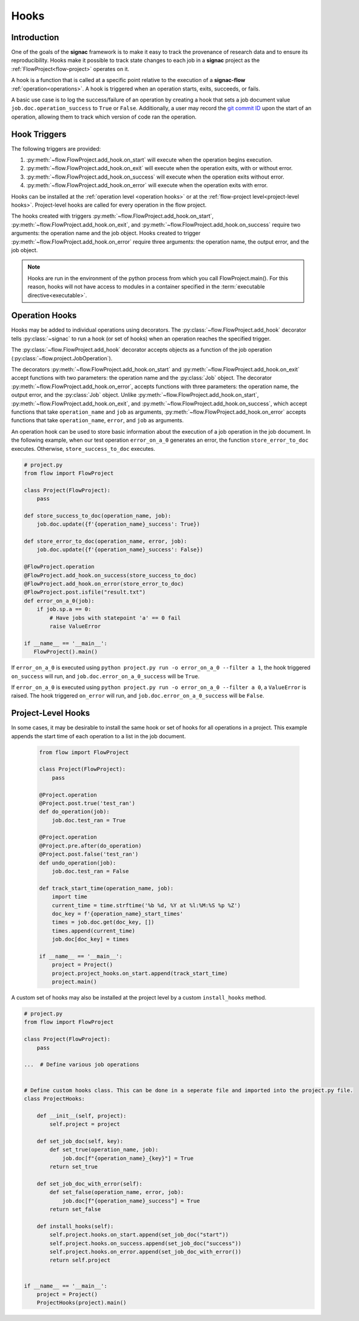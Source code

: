 .. _hooks:

=====
Hooks
=====

.. _hooks_introduction:

Introduction
============

One of the goals of the **signac** framework is to make it easy to track the provenance of research data and to ensure its reproducibility.
Hooks make it possible to track state changes to each job in a **signac** project as the :ref:`FlowProject<flow-project>` operates on it.

A hook is a function that is called at a specific point relative to the execution of a **signac-flow** :ref:`operation<operations>`.
A hook is triggered when an operation starts, exits, succeeds, or fails.

A basic use case is to log the success/failure of an operation by creating a hook that sets a job document value ``job.doc.operation_success`` to ``True`` or ``False``.
Additionally, a user may record the `git commit ID <https://git-scm.com/book/en/v2/Git-Basics-Viewing-the-Commit-History>`_ upon the start of an operation, allowing them to track which version of code ran the operation.

.. _hook_triggers:

Hook Triggers
=============

The following triggers are provided:

1. :py:meth:`~flow.FlowProject.add_hook.on_start` will execute when the operation begins execution.
2. :py:meth:`~flow.FlowProject.add_hook.on_exit` will execute when the operation exits, with or without error.
3. :py:meth:`~flow.FlowProject.add_hook.on_success` will execute when the operation exits without error.
4. :py:meth:`~flow.FlowProject.add_hook.on_error` will execute when the operation exits with error.

Hooks can be installed at the :ref:`operation level <operation hooks>` or at the :ref:`flow-project level<project-level hooks>`.
Project-level hooks are called for every operation in the flow project.

The hooks created with triggers :py:meth:`~flow.FlowProject.add_hook.on_start`, :py:meth:`~flow.FlowProject.add_hook.on_exit`,  and :py:meth:`~flow.FlowProject.add_hook.on_success` require two arguments: the operation name and the job object. Hooks created to trigger :py:meth:`~flow.FlowProject.add_hook.on_error` require three arguments: the operation name, the output error, and the job object.

.. note::

    Hooks are run in the environment of the python process from which you call FlowProject.main().
    For this reason, hooks will not have access to modules in a container specified in the :term:`executable directive<executable>`.

.. _operation hooks:

Operation Hooks
===============

Hooks may be added to individual operations using decorators.
The :py:class:`~flow.FlowProject.add_hook` decorator tells :py:class:`~signac` to run a hook (or set of hooks) when an operation reaches the specified trigger.

The :py:class:`~flow.FlowProject.add_hook` decorator accepts objects as a function of the job operation (:py:class:`~flow.project.JobOperation`).

The decorators :py:meth:`~flow.FlowProject.add_hook.on_start` and  :py:meth:`~flow.FlowProject.add_hook.on_exit` accept functions with two parameters: the operation name and the :py:class:`Job` object.
The decorator :py:meth:`~flow.FlowProject.add_hook.on_error`, accepts functions with three parameters: the operation name, the output error, and the :py:class:`Job` object.
Unlike :py:meth:`~flow.FlowProject.add_hook.on_start`, :py:meth:`~flow.FlowProject.add_hook.on_exit`,  and :py:meth:`~flow.FlowProject.add_hook.on_success`, which accept functions that take ``operation_name`` and ``job`` as arguments, :py:meth:`~flow.FlowProject.add_hook.on_error` accepts functions that take ``operation_name``, ``error``, and ``job`` as arguments.


An operation hook can be used to store basic information about the execution of a job operation in the job document.
In the following example, when our test operation ``error_on_a_0`` generates an error, the function ``store_error_to_doc`` executes.
Otherwise, ``store_success_to_doc`` executes.

.. code-block:: python

    # project.py
    from flow import FlowProject

    class Project(FlowProject):
        pass

    def store_success_to_doc(operation_name, job):
        job.doc.update({f'{operation_name}_success': True})

    def store_error_to_doc(operation_name, error, job):
        job.doc.update({f'{operation_name}_success': False})

    @FlowProject.operation
    @FlowProject.add_hook.on_success(store_success_to_doc)
    @FlowProject.add_hook.on_error(store_error_to_doc)
    @FlowProject.post.isfile("result.txt")
    def error_on_a_0(job):
        if job.sp.a == 0:
            # Have jobs with statepoint 'a' == 0 fail
            raise ValueError

    if __name__ == '__main__':
       FlowProject().main()

If ``error_on_a_0`` is executed using ``python project.py run -o error_on_a_0 --filter a 1``, the hook triggered ``on_success`` will run, and ``job.doc.error_on_a_0_success`` will be ``True``.

If ``error_on_a_0`` is executed using ``python project.py run -o error_on_a_0 --filter a 0``, a ``ValueError`` is raised.
The hook triggered ``on_error`` will run, and ``job.doc.error_on_a_0_success`` will be ``False``.


.. _project-level hooks:

Project-Level Hooks
===================

In some cases, it may be desirable to install the same hook or set of hooks for all operations in a project.
This example appends the start time of each operation to a list in the job document.

 .. code-block:: python

    from flow import FlowProject

    class Project(FlowProject):
        pass

    @Project.operation
    @Project.post.true('test_ran')
    def do_operation(job):
        job.doc.test_ran = True

    @Project.operation
    @Project.pre.after(do_operation)
    @Project.post.false('test_ran')
    def undo_operation(job):
        job.doc.test_ran = False

    def track_start_time(operation_name, job):
        import time
        current_time = time.strftime('%b %d, %Y at %l:%M:%S %p %Z')
        doc_key = f'{operation_name}_start_times'
        times = job.doc.get(doc_key, [])
        times.append(current_time)
        job.doc[doc_key] = times

    if __name__ == '__main__':
        project = Project()
        project.project_hooks.on_start.append(track_start_time)
        project.main()


A custom set of hooks may also be installed at the project level by a custom ``install_hooks`` method.

.. code-block:: python

    # project.py
    from flow import FlowProject

    class Project(FlowProject):
        pass

    ...  # Define various job operations


    # Define custom hooks class. This can be done in a seperate file and imported into the project.py file.
    class ProjectHooks:

        def __init__(self, project):
            self.project = project

        def set_job_doc(self, key):
            def set_true(operation_name, job):
                job.doc[f"{operation_name}_{key}"] = True
            return set_true

        def set_job_doc_with_error(self):
            def set_false(operation_name, error, job):
                job.doc[f"{operation_name}_success"] = True
            return set_false

        def install_hooks(self):
            self.project.hooks.on_start.append(set_job_doc("start"))
            self.project.hooks.on_success.append(set_job_doc("success"))
            self.project.hooks.on_error.append(set_job_doc_with_error())
            return self.project


    if __name__ == '__main__':
        project = Project()
        ProjectHooks(project).main()
